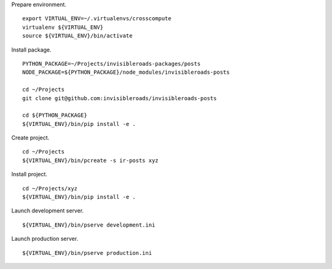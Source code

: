 Prepare environment. ::

    export VIRTUAL_ENV=~/.virtualenvs/crosscompute
    virtualenv ${VIRTUAL_ENV}
    source ${VIRTUAL_ENV}/bin/activate

Install package. ::

    PYTHON_PACKAGE=~/Projects/invisibleroads-packages/posts
    NODE_PACKAGE=${PYTHON_PACKAGE}/node_modules/invisibleroads-posts

    cd ~/Projects
    git clone git@github.com:invisibleroads/invisibleroads-posts

    cd ${PYTHON_PACKAGE}
    ${VIRTUAL_ENV}/bin/pip install -e .

Create project. ::

    cd ~/Projects
    ${VIRTUAL_ENV}/bin/pcreate -s ir-posts xyz

Install project. ::

    cd ~/Projects/xyz
    ${VIRTUAL_ENV}/bin/pip install -e .

Launch development server. ::

    ${VIRTUAL_ENV}/bin/pserve development.ini

Launch production server. ::

    ${VIRTUAL_ENV}/bin/pserve production.ini
